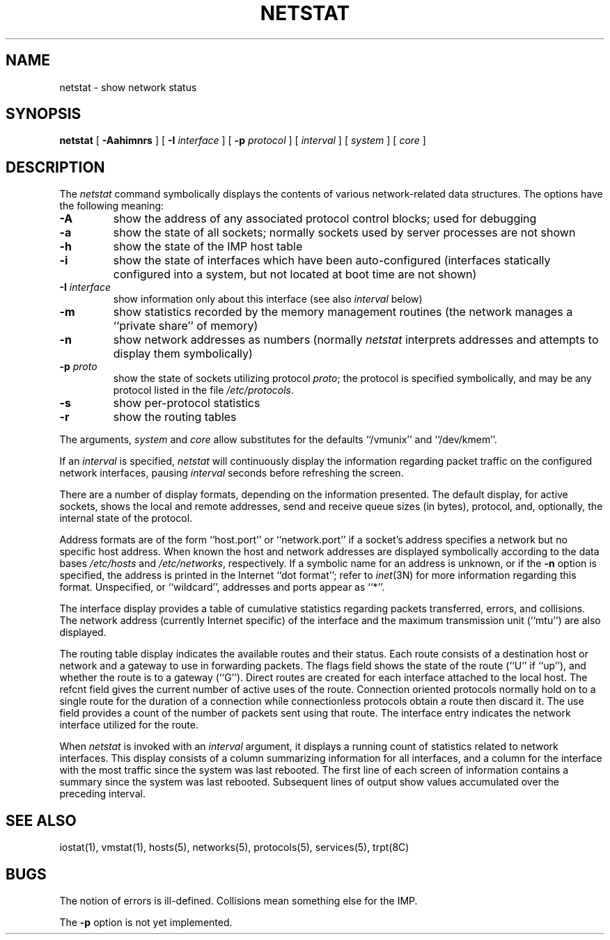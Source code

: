 .\" Copyright (c) 1983 Regents of the University of California.
.\" All rights reserved.  The Berkeley software License Agreement
.\" specifies the terms and conditions for redistribution.
.\"
.\"	@(#)netstat.1	6.2 (Berkeley) 4/30/85
.\"
.TH NETSTAT 1 ""
.UC 5
.SH NAME
netstat \- show network status
.SH SYNOPSIS
.B netstat
[ 
.B \-Aahimnrs
] [
.B \-I
.I interface
] [
.B \-p
.I protocol
] [
.I interval
] [
.I system
] [
.I core
]
.SH DESCRIPTION
The
.I netstat 
command symbolically displays the contents of various network-related
data structures.  The options have the following meaning:
.TP 
.B \-A
show the address of any associated protocol control blocks; used
for debugging
.TP
.B \-a
show the state of all sockets; normally sockets used by
server processes are not shown
.TP
.B \-h
show the state of the IMP host table
.TP
.B \-i
show the state of interfaces which have been auto-configured
(interfaces statically configured into a system, but not
located at boot time are not shown)
.TP
.BI \-I " interface"
show information only about this interface
(see also
.I interval
below)
.TP
.B \-m
show statistics recorded by the memory management routines
(the network manages a ``private share'' of memory)
.TP
.B \-n
show network addresses as numbers (normally 
.I netstat
interprets addresses and attempts to display them
symbolically)
.TP
.BI \-p " proto"
show the state of sockets utilizing protocol
.IR proto ;
the protocol is specified symbolically, and may be any
protocol listed in the file
.IR /etc/protocols .
.TP
.B \-s
show per-protocol statistics
.TP
.B \-r
show the routing tables
.PP
The arguments, 
.I system
and
.I core
allow substitutes for the defaults ``/vmunix'' and ``/dev/kmem''.
.PP
If an 
.I interval
is specified,
.I netstat
will continuously display the information regarding packet
traffic on the configured network interfaces, pausing
.I interval
seconds before refreshing the screen.
.PP
There are a number of display formats, depending on the information
presented.  The default display, for active sockets, shows the local
and remote addresses, send and receive queue sizes (in bytes), protocol,
and, optionally, the internal state of the protocol.
.PP
Address formats are of the form ``host.port'' or ``network.port''
if a socket's address specifies a network but no specific host address.
When known the host and network addresses are displayed symbolically
according to the data bases
.I /etc/hosts
and
.IR /etc/networks ,
respectively.  If a symbolic name for an address is unknown, or if
the 
.B \-n
option is specified, the address is printed in the Internet ``dot format'';
refer to 
.IR inet (3N)
for more information regarding this format.
Unspecified,
or ``wildcard'', addresses and ports appear as ``*''.  
.PP
The interface display provides a table of cumulative
statistics regarding packets transferred, errors, and collisions.
The network address (currently Internet specific) of the interface
and the maximum transmission unit (``mtu'') are also displayed.
.PP
The routing table display indicates the available routes and
their status.  Each route consists of a destination host or network
and a gateway to use in forwarding packets.  The flags field shows
the state of the route (``U'' if ``up''), and whether the route
is to a gateway (``G'').  Direct routes are created for each
interface attached to the local host.  The refcnt field gives the
current number of active uses of the route.  Connection oriented
protocols normally hold on to a single route for the duration of
a connection while connectionless protocols obtain a route then
discard it.  The use field provides a count of the number of packets
sent using that route.  The interface entry indicates the network
interface utilized for the route.
.PP
When 
.I netstat
is invoked with an
.I interval
argument, it displays a running count of statistics related to
network interfaces.  This display consists of a column summarizing
information for all interfaces, and a column for the interface with
the most traffic since the system was last rebooted.  The first
line of each screen of information contains a summary since the
system was last rebooted.  Subsequent lines of output show values
accumulated over the preceding interval.
.SH SEE ALSO
iostat(1),
vmstat(1),
hosts(5),
networks(5),
protocols(5),
services(5),
trpt(8C)
.SH BUGS
The notion of errors is ill-defined.  Collisions mean
something else for the IMP.
.PP
The 
.B \-p 
option is not yet implemented.
